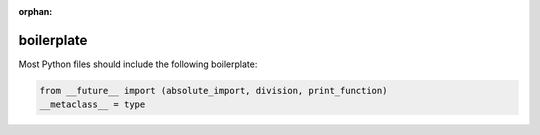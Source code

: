 :orphan:

boilerplate
===========

Most Python files should include the following boilerplate:

.. code-block:: python

    from __future__ import (absolute_import, division, print_function)
    __metaclass__ = type

